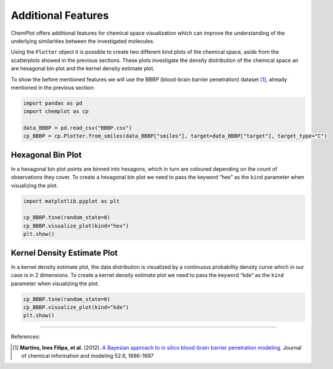 Additional Features
===================

ChemPlot offers additional features for chemical space visualization which can 
improve the understanding of the underlying similarities between the investigated
molecules. 

Using the ``Plotter`` object it is possible to create two different kind plots of 
the chemical space, aside from the scatterplots showed in the previous sections.
These plots investigate the density distribution of the chemical space an are 
hexagonal bin plot and the kernel density estimate plot.

To show the before mentioned features we will use the BBBP 
(blood-brain barrier penetration) dataset [1]_, already mentioned in the 
previous section: 

.. code:: python3

    import pandas as pd
    import chemplot as cp
    
    data_BBBP = pd.read_csv("BBBP.csv")
    cp_BBBP = cp.Plotter.from_smiles(data_BBBP["smiles"], target=data_BBBP["target"], target_type="C")
    
Hexagonal Bin Plot
------------------

In a hexagonal bin plot points are binned into hexagons, which in turn are 
coloured depending on the count of observations they cover. To create a 
hexagonal bin plot we need to pass the keyword “hex” as the ``kind`` 
parameter when visualizing the plot.

.. code:: python3
    
    import matplotlib.pyplot as plt
    
    cp_BBBP.tsne(random_state=0)
    cp_BBBP.visualize_plot(kind="hex")
    plt.show()

.. image:: images/tsne_hex.png
   :width: 600
   
   
Kernel Density Estimate Plot
----------------------------

In a kernel density estimate plot, the data distribution is visualized by a 
continuous probability density curve which in our case is in 2 dimensions. To 
create a kernel density estimate plot we need to pass the keyword “kde” as the 
``kind`` parameter when visualizing the plot.  

.. code:: python3
    
    cp_BBBP.tsne(random_state=0)
    cp_BBBP.visualize_plot(kind="kde")
    plt.show()

.. image:: images/tsne_kde.png
   :width: 600
     
    
--------------

.. raw:: html

   <h3>

References:

.. raw:: html

    </h3>
    
.. [1] **Martins, Ines Filipa, et al.** (2012). `A Bayesian approach to in silico blood-brain barrier penetration modeling. <https://pubmed.ncbi.nlm.nih.gov/22612593/>`__ Journal of chemical information and modeling 52.6, 1686-1697
